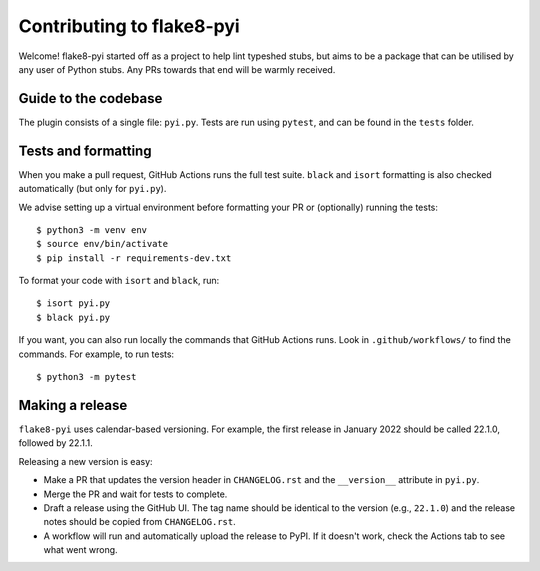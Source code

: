 ==========================
Contributing to flake8-pyi
==========================

Welcome! flake8-pyi started off as a project to help lint typeshed stubs, but aims to
be a package that can be utilised by any user of Python stubs. Any PRs towards that
end will be warmly received.


Guide to the codebase
---------------------

The plugin consists of a single file: ``pyi.py``. Tests are run using ``pytest``, and can be
found in the ``tests`` folder.


Tests and formatting
--------------------

When you make a pull request, GitHub Actions runs the full test suite. ``black``
and ``isort`` formatting is also checked automatically (but only for ``pyi.py``).

We advise setting up a virtual environment before formatting your PR or (optionally)
running the tests::

    $ python3 -m venv env
    $ source env/bin/activate
    $ pip install -r requirements-dev.txt

To format your code with ``isort`` and ``black``, run::

    $ isort pyi.py
    $ black pyi.py

If you want, you can also run locally the commands that GitHub Actions runs.
Look in ``.github/workflows/`` to find the commands.
For example, to run tests::

    $ python3 -m pytest


Making a release
----------------

``flake8-pyi`` uses calendar-based versioning. For example, the first
release in January 2022 should be called 22.1.0, followed by 22.1.1.

Releasing a new version is easy:

- Make a PR that updates the version header in ``CHANGELOG.rst``
  and the ``__version__`` attribute in ``pyi.py``.
- Merge the PR and wait for tests to complete.
- Draft a release using the GitHub UI. The tag name should be
  identical to the version (e.g., ``22.1.0``) and the release notes
  should be copied from ``CHANGELOG.rst``.
- A workflow will run and automatically upload the release to PyPI.
  If it doesn't work, check the Actions tab to see what went wrong.
